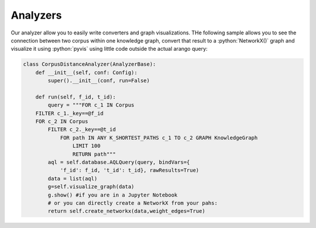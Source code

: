 .. role:: python(code)
   :language: python


Analyzers
=========


Our analyzer allow you to easily write converters and graph visualizations. THe following sample allows you to see the connection between two corpus within one knowledge graph, convert that result to a :python:`NetworkX()` graph and visualize it using :python:`pyvis` using little code outside the actual arango query:

.. code-block:: python

    class CorpusDistanceAnalyzer(AnalyzerBase):
        def __init__(self, conf: Config):
            super().__init__(conf, run=False)

        def run(self, f_id, t_id):
            query = """FOR c_1 IN Corpus
        FILTER c_1._key==@f_id
        FOR c_2 IN Corpus
            FILTER c_2._key==@t_id
                FOR path IN ANY K_SHORTEST_PATHS c_1 TO c_2 GRAPH KnowledgeGraph
                    LIMIT 100
                    RETURN path"""
            aql = self.database.AQLQuery(query, bindVars={
                'f_id': f_id, 't_id': t_id}, rawResults=True)
            data = list(aql)
            g=self.visualize_graph(data)
            g.show() #if you are in a Jupyter Notebook
            # or you can directly create a NetworkX from your pahs:
            return self.create_networkx(data,weight_edges=True)
